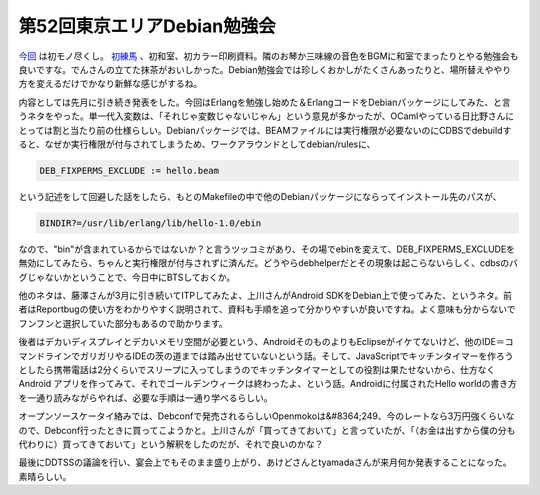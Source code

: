 第52回東京エリアDebian勉強会
============================

`今回 <http://tokyodebian.alioth.debian.org/2009-05.html>`_ は初モノ尽くし。 `初練馬 <http://www.city.nerima.tokyo.jp/guide/tetsuduki_syosai.php?id=00700&rf=t&t=6409>`_ 、初和室、初カラー印刷資料。隣のお琴か三味線の音色をBGMに和室でまったりとやる勉強会も良いですな。でんさんの立てた抹茶がおいしかった。Debian勉強会では珍しくおかしがたくさんあったりと、場所替えややり方を変えるだけでかなり新鮮な感じがするね。



内容としては先月に引き続き発表をした。今回はErlangを勉強し始めた＆ErlangコードをDebianパッケージにしてみた、と言うネタをやった。単一代入変数は、「それじゃ変数じゃないじゃん」という意見が多かったが、OCamlやっている日比野さんにとっては割と当たり前の仕様らしい。Debianパッケージでは、BEAMファイルには実行権限が必要ないのにCDBSでdebuildすると、なぜか実行権限が付与されてしまうため、ワークアラウンドとしてdebian/rulesに、


.. code-block:: sh


   DEB_FIXPERMS_EXCLUDE := hello.beam


という記述をして回避した話をしたら、もとのMakefileの中で他のDebianパッケージにならってインストール先のパスが、


.. code-block:: sh


   BINDIR?=/usr/lib/erlang/lib/hello-1.0/ebin


なので、"bin"が含まれているからではないか？と言うツッコミがあり、その場でebinを変えて、DEB_FIXPERMS_EXCLUDEを無効にしてみたら、ちゃんと実行権限が付与されずに済んだ。どうやらdebhelperだとその現象は起こらないらしく、cdbsのバグじゃないかということで、今日中にBTSしておくか。



他のネタは、藤澤さんが3月に引き続いてITPしてみたよ、上川さんがAndroid SDKをDebian上で使ってみた、というネタ。前者はReportbugの使い方をわかりやすく説明されて、資料も手順を追って分かりやすいが良いですね。よく意味も分からないでフンフンと選択していた部分もあるので助かります。



後者はデカいディスプレイとデカいメモリ空間が必要という、AndroidそのものよりもEclipseがイケてないけど、他のIDE＝コマンドラインでガリガリやるIDEの茨の道までは踏み出せていないという話。そして、JavaScriptでキッチンタイマーを作ろうとしたら携帯電話は2分くらいでスリープに入ってしまうのでキッチンタイマーとしての役割は果たせないから、仕方なくAndroid アプリを作ってみて、それでゴールデンウィークは終わったよ、という話。Androidに付属されたHello worldの書き方を一通り読みながらやれば、必要な手順は一通り学べるらしい。

オープンソースケータイ絡みでは、Debconfで発売されるらしいOpenmokoは&#8364;249、今のレートなら3万円強くらいなので、Debconf行ったときに買ってこようかと。上川さんが「買ってきておいて」と言っていたが、「（お金は出すから僕の分も代わりに）買ってきておいて」という解釈をしたのだが、それで良いのかな？



最後にDDTSSの議論を行い、宴会上でもそのまま盛り上がり、あけどさんとtyamadaさんが来月何か発表することになった。素晴らしい。






.. author:: default
.. categories:: Debian,meeting
.. tags::
.. comments::
